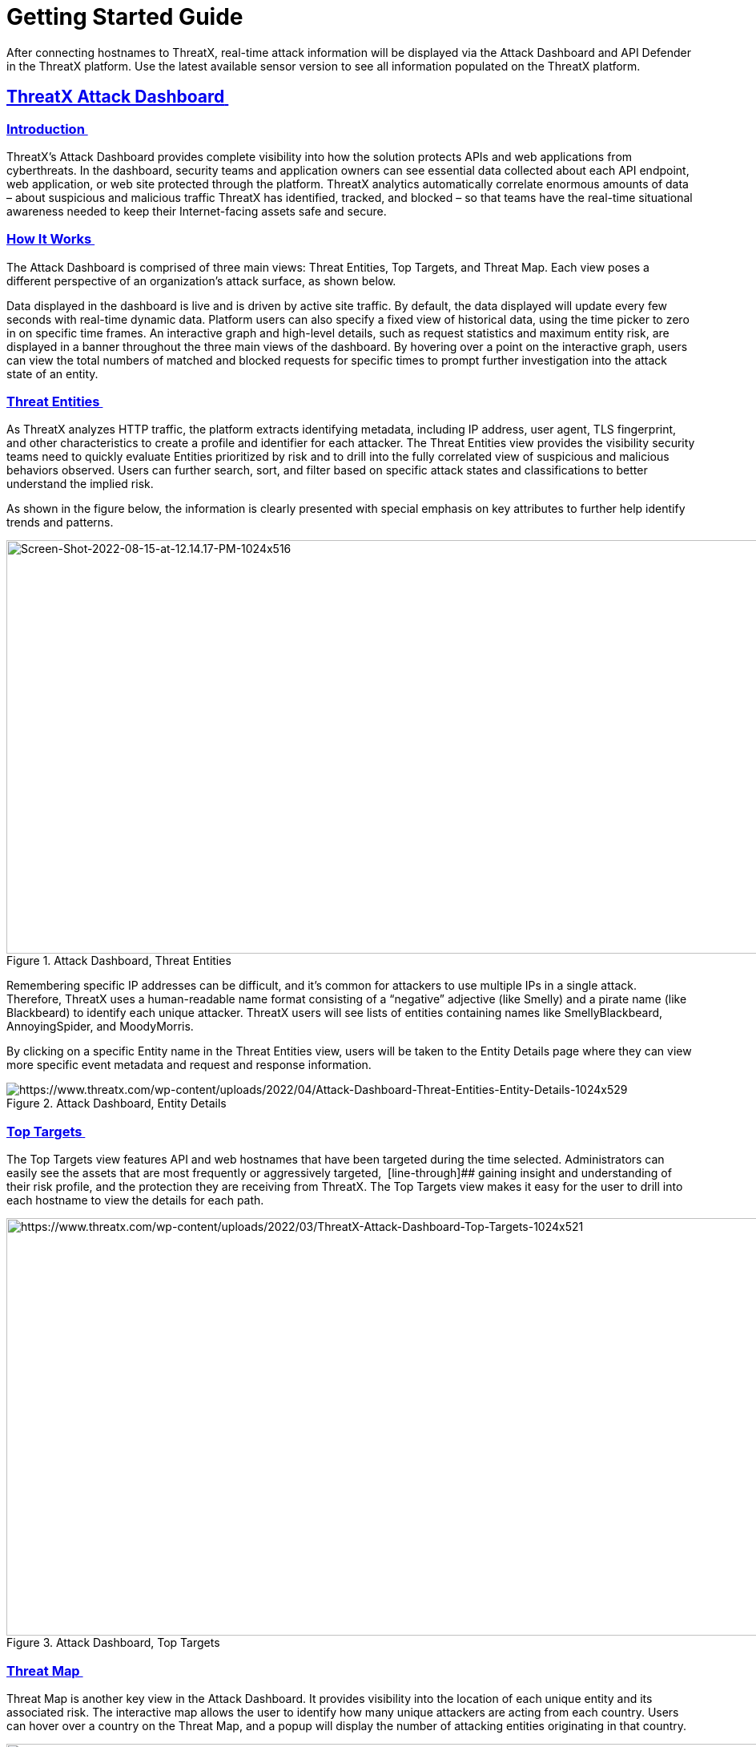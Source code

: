 = Getting Started Guide
:page-category: Guide
:page-edition: Enterprise
:product-name: ThreatX
:page-product-name:  {product-name}
:page-origin-type: git
:sectlinks:
:sectanchors:
:sectids:
:copyright: 2024 ThreatX, Inc.
:icons: font
:source-highlighter: highlightjs
:imagesdir: ../images


After connecting hostnames to ThreatX, real-time attack information will be displayed via the Attack Dashboard and API Defender in the ThreatX platform. Use the latest available sensor version to see all information populated on the ThreatX platform. 

== *ThreatX Attack Dashboard* 

[[h-introduction]]
=== Introduction 

ThreatX’s Attack Dashboard provides complete visibility into how the solution protects APIs and web applications from cyberthreats. In the dashboard, security teams and application owners can see essential data collected about each API endpoint, web application, or web site protected through the platform. ThreatX analytics automatically correlate enormous amounts of data – about suspicious and malicious traffic ThreatX has identified, tracked, and blocked – so that teams have the real-time situational awareness needed to keep their Internet-facing assets safe and secure.

[[h-how-it-works]]
=== How It Works 

The Attack Dashboard is comprised of three main views: Threat Entities, Top Targets, and Threat Map. Each view poses a different perspective of an organization’s attack surface, as shown below. 

Data displayed in the dashboard is live and is driven by active site traffic. By default, the data displayed will update every few seconds with real-time dynamic data. Platform users can also specify a fixed view of historical data, using the time picker to zero in on specific time frames. An interactive graph and high-level details, such as request statistics and maximum entity risk, are displayed in a banner throughout the three main views of the dashboard. By hovering over a point on the interactive graph, users can view the total numbers of matched and blocked requests for specific times to prompt further investigation into the attack state of an entity.  

[[h-threat-entities]]
=== Threat Entities 

As ThreatX analyzes HTTP traffic, the platform extracts identifying metadata, including IP address, user agent, TLS fingerprint, and other characteristics to create a profile and identifier for each attacker. The Threat Entities view provides the visibility security teams need to quickly evaluate Entities prioritized by risk and to drill into the fully correlated view of suspicious and malicious behaviors observed. Users can further search, sort, and filter based on specific attack states and classifications to better understand the implied risk. 

As shown in the figure below, the information is clearly presented with special emphasis on key attributes to further help identify trends and patterns. 

.Attack Dashboard, Threat Entities
image::Screen-Shot-2022-08-15-at-12.14.17-PM-1024x516.png[Screen-Shot-2022-08-15-at-12.14.17-PM-1024x516,width=1024,height=516]

Remembering specific IP addresses can be difficult, and it’s common for attackers to use multiple IPs in a single attack. Therefore, ThreatX uses a human-readable name format consisting of a “negative” adjective (like Smelly) and a pirate name (like Blackbeard) to identify each unique attacker. ThreatX users will see lists of entities containing names like SmellyBlackbeard, AnnoyingSpider, and MoodyMorris. 

By clicking on a specific Entity name in the Threat Entities view, users will be taken to the Entity Details page where they can view more specific event metadata and request and response information.

.Attack Dashboard, Entity Details
image::https://www.threatx.com/wp-content/uploads/2022/04/Attack-Dashboard-Threat-Entities-Entity-Details-1024x529.png[https://www.threatx.com/wp-content/uploads/2022/04/Attack-Dashboard-Threat-Entities-Entity-Details-1024x529]

[[h-top-targets]]
=== Top Targets 

The Top Targets view features API and web hostnames that have been targeted during the time selected. Administrators can easily see the assets that are most frequently or aggressively targeted,  [line-through]## gaining insight and understanding of their risk profile, and the protection they are receiving from ThreatX. The Top Targets view makes it easy for the user to drill into each hostname to view the details for each path.

.Attack Dashboard, Top Targets
image::https://www.threatx.com/wp-content/uploads/2022/03/ThreatX-Attack-Dashboard-Top-Targets-1024x521.png[https://www.threatx.com/wp-content/uploads/2022/03/ThreatX-Attack-Dashboard-Top-Targets-1024x521,width=1024,height=521]


[[h-threat-map]]
=== Threat Map 

Threat Map is another key view in the Attack Dashboard. It provides visibility into the location of each unique entity and its associated risk. The interactive map allows the user to identify how many unique attackers are acting from each country. Users can hover over a country on the Threat Map, and a popup will display the number of attacking entities originating in that country. 

.Attack Dashboard, Threat Map
image::https://www.threatx.com/wp-content/uploads/2022/03/Threat-Map-1024x553.png[https://www.threatx.com/wp-content/uploads/2022/03/Threat-Map-1024x553,width=1024,height=553]



== *ThreatX API Defender* 

[[h-introduction-1]]
=== Introduction 

The API Defender dashboard provides visibility into the APIs and their endpoints discovered and protected by the ThreatX platform. API traffic analytics, error code summaries, and a visualization of API schema conformance are displayed in API Defender, as shown below in Figure 5, providing the ability to compare what API traffic is expected vs. variances against your organization’s API specifications. The API Defender dashboard brings together API discovery, observability, and the context needed to understand your organization’s entire attack surface and what is being seen in the wild.  

ThreatX’s API Defender makes it easier than ever for organizations to drill into the finer points of API attacks. With a comprehensive set of data available, customers can quickly take responsive actions, such as enabling automatic blocking, establishing geo-fencing to block traffic from parts of the globe where there shouldn’t be clients, or tarpitting attacks to prevent overconsumption of backend resources.

.API Defender
image::https://www.threatx.com/wp-content/uploads/2022/03/API-Defender-Endpoint-Table-with-schema-1024x575.png[https://www.threatx.com/wp-content/uploads/2022/03/API-Defender-Endpoint-Table-with-schema-1024x575,width=1024,height=575]



[[h-api-discovery]]
=== API Discovery 

ThreatX’s API Discovery capabilities analyze and profile legitimate, suspicious, and malicious API use to discover and enumerate endpoints. While monitoring API interactions in real-time, ThreatX can accurately detect real API endpoints and determine their active tech stacks or markup encodings for JSON, XML, GraphQL, and URL-encoded endpoints. The ThreatX platform is actively expanding its support for additional API tech stacks such as gRPC and SOAP. 

[[h-how-it-works-1]]
==== *How It Works* 

The API Defender page will appear empty until ThreatX’s API Discovery analyzes traffic hitting API endpoints. ThreatX API Discovery determines if an HTTP target is an API endpoint by decoding the target path of the request and parsing the payload to identify API calls. ThreatX can accurately detect real API endpoints and determine their active tech stacks or markup encodings for JSON, XML, GraphQL, and URL-Encoded endpoints. The ThreatX platform is actively expanding its support to profile additional API tech stacks such as gRPC and SOAP. 

If an endpoint is not displayed within the API Defender page, it hasn’t been profiled yet. This does not mean the API is not protected, but rather that our profiling analytics haven’t yet collected the required criteria to profile the endpoint as an API. ThreatX’s protection-first approach will still protect the API from attacks, even before it crosses the profiling threshold. 

[[h-api-observability]]
== *API Observability* 

ThreatX’s API Discovery analyzes and profiles endpoints on a given site, and any inaccurate paths being displayed as endpoints will fall off the API Defender page as ThreatX continues to baseline and make profiling decisions based on traffic being observed. Ultimately, the API Discovery capabilities provide analytics on actual traffic hitting real endpoints or attackers blindly targeting common or well-known directory paths with API fuzzing or API enumeration techniques. This gives teams complete visibility into expected and suspicious API traffic hitting their API attack surface.  

[[h-schema-compliance]]
=== Schema Compliance 

The API Defender dashboard gives users the ability to upload, manage, and cross-compare which API traffic is expected according to your organization’s schema vs. what is being seen in the wild. Manage your organization’s API schemas within the API Defender page to gain risk visibility and simplify schema enforcement. API traffic analytics will display and highlight the anomalies seen based on your organization’s API specifications, as seen in Figure 7.  

In addition, ThreatX’s real-time discovery capabilities pinpoint API endpoints that may be out of the view of security and development teams, such as zombie and rogue APIs. Overall, these capabilities give an organization a holistic and clear picture of their API attack surface, along with an understanding of when and where APIs are being managed appropriately. Build more confidence in your API specifications with the ability to customize or create API-centered protection rules. 

.API Defender, Endpoint Details
image::https://www.threatx.com/wp-content/uploads/2022/04/API-Defender-Endpoint-Details1-1-1024x573.png[https://www.threatx.com/wp-content/uploads/2022/04/API-Defender-Endpoint-Details1-1-1024x573,width=1024,height=573]


